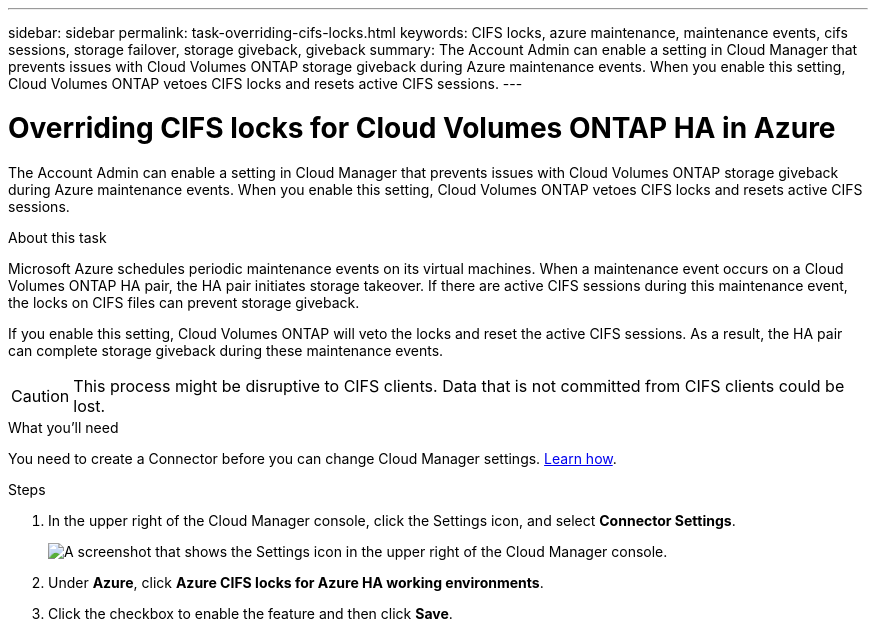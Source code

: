 ---
sidebar: sidebar
permalink: task-overriding-cifs-locks.html
keywords: CIFS locks, azure maintenance, maintenance events, cifs sessions, storage failover, storage giveback, giveback
summary: The Account Admin can enable a setting in Cloud Manager that prevents issues with Cloud Volumes ONTAP storage giveback during Azure maintenance events. When you enable this setting, Cloud Volumes ONTAP vetoes CIFS locks and resets active CIFS sessions.
---

= Overriding CIFS locks for Cloud Volumes ONTAP HA in Azure
:hardbreaks:
:nofooter:
:icons: font
:linkattrs:
:imagesdir: ./media/

[.lead]
The Account Admin can enable a setting in Cloud Manager that prevents issues with Cloud Volumes ONTAP storage giveback during Azure maintenance events. When you enable this setting, Cloud Volumes ONTAP vetoes CIFS locks and resets active CIFS sessions.

.About this task

Microsoft Azure schedules periodic maintenance events on its virtual machines. When a maintenance event occurs on a Cloud Volumes ONTAP HA pair, the HA pair initiates storage takeover. If there are active CIFS sessions during this maintenance event, the locks on CIFS files can prevent storage giveback.

If you enable this setting, Cloud Volumes ONTAP will veto the locks and reset the active CIFS sessions. As a result, the HA pair can complete storage giveback during these maintenance events.

CAUTION: This process might be disruptive to CIFS clients. Data that is not committed from CIFS clients could be lost.

.What you'll need

You need to create a Connector before you can change Cloud Manager settings. https://docs.netapp.com/us-en/cloud-manager-setup-admin/concept-connectors.html#how-to-create-a-connector[Learn how^].

.Steps

. In the upper right of the Cloud Manager console, click the Settings icon, and select *Connector Settings*.
+
image:screenshot_settings_icon.gif[A screenshot that shows the Settings icon in the upper right of the Cloud Manager console.]

. Under *Azure*, click *Azure CIFS locks for Azure HA working environments*.

. Click the checkbox to enable the feature and then click *Save*.
